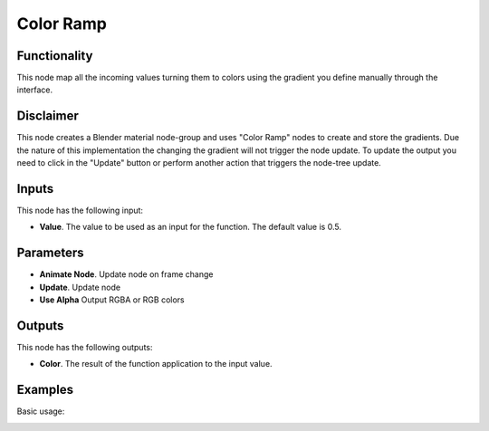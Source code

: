 Color Ramp
==========

Functionality
-------------

This node map all the incoming values turning them to colors using the gradient you define manually through the interface.

Disclaimer
----------

This node creates a Blender material node-group and uses "Color Ramp" nodes to create and store the gradients.
Due the nature of this implementation the changing the gradient will not trigger the node update.
To update the output you need to click in the "Update" button or perform another action that triggers the node-tree update.

Inputs
------

This node has the following input:

* **Value**. The value to be used as an input for the function. The default value is 0.5.

Parameters
----------

* **Animate Node**. Update node on frame change

* **Update**. Update node

* **Use Alpha** Output RGBA or RGB colors


Outputs
-------

This node has the following outputs:

* **Color**. The result of the function application to the input value.


Examples
--------

Basic usage:

.. image:: https://raw.githubusercontent.com/vicdoval/sverchok/docs_images/images_for_docs/color/color_ramp/color_ramp_sverchok_blender_example.png
